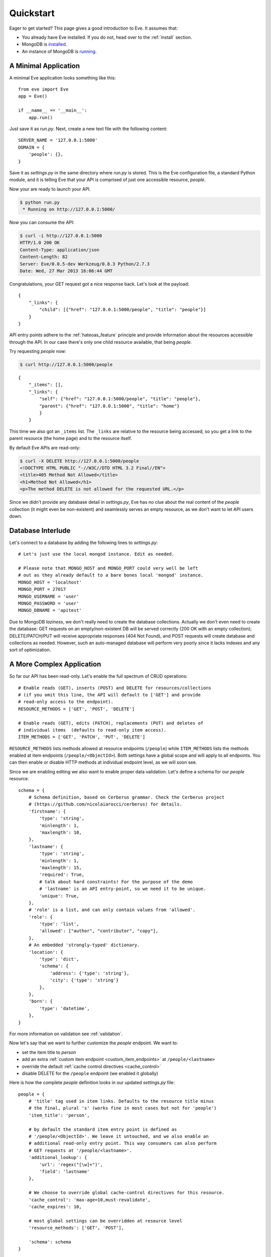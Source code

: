 .. _quickstart:

Quickstart
==========

Eager to get started?  This page gives a good introduction to Eve.  It
assumes that:

- You already have Eve installed. If you do not, head over to the
  :ref:`install` section.
- MongoDB is installed_. 
- An instance of MongoDB is running_.

A Minimal Application
---------------------

A minimal Eve application looks something like this::

    from eve import Eve
    app = Eve()

    if __name__ == '__main__':
        app.run()

Just save it as `run.py`. Next, create a new text file with the following
content:

::

    SERVER_NAME = '127.0.0.1:5000'
    DOMAIN = {
        'people': {},
    }

Save it as `settings.py` in the same directory where `run.py` is stored. This
is the Eve configuration file, a standard Python module, and it is telling Eve
that your API is comprised of just one accessible resource, `people`.

Now your are ready to launch your API. 

.. code-block:: console

    $ python run.py
     * Running on http://127.0.0.1:5000/

Now you can consume the API:

.. code-block:: console

    $ curl -i http://127.0.0.1:5000
    HTTP/1.0 200 OK
    Content-Type: application/json
    Content-Length: 82
    Server: Eve/0.0.5-dev Werkzeug/0.8.3 Python/2.7.3
    Date: Wed, 27 Mar 2013 16:06:44 GMT

Congratulations, your GET request got a nice response back. Let's look at the
payload:

::

    {
        "_links": {
            "child": [{"href": "127.0.0.1:5000/people", "title": "people"}]
        }
    }

API entry points adhere to the :ref:`hateoas_feature` principle and provide
information about the resources accessible through the API. In our case
there's only one child resource available, that being `people`.

Try requesting `people` now:

.. code-block:: console

    $ curl http://127.0.0.1:5000/people

::

    {
        "_items": [], 
        "_links": {
            "self": {"href": "127.0.0.1:5000/people", "title": "people"}, 
            "parent": {"href": "127.0.0.1:5000", "title": "home"}
            }
        }

This time we also got an ``_items`` list. The ``_links`` are relative to the
resource being accessed, so you get a link to the parent resource (the home
page) and to the resource itself. 

By default Eve APIs are read-only: 

.. code-block:: console

    $ curl -X DELETE http://127.0.0.1:5000/people
    <!DOCTYPE HTML PUBLIC "-//W3C//DTD HTML 3.2 Final//EN">
    <title>405 Method Not Allowed</title>
    <h1>Method Not Allowed</h1>
    <p>The method DELETE is not allowed for the requested URL.</p>

Since we didn't provide any database detail in `settings.py`, Eve has no clue
about the real content of the `people` collection (it might even be
non-existent) and seamlessly serves an empty resource, as we don't want to let
API users down.

Database Interlude
------------------
Let's connect to a database by adding the following lines to `settings.py`:

::

    # Let's just use the local mongod instance. Edit as needed.

    # Please note that MONGO_HOST and MONGO_PORT could very well be left
    # out as they already default to a bare bones local 'mongod' instance.
    MONGO_HOST = 'localhost'
    MONGO_PORT = 27017
    MONGO_USERNAME = 'user'
    MONGO_PASSWORD = 'user'
    MONGO_DBNAME = 'apitest'

Due to MongoDB *laziness*, we don't really need to create the database
collections. Actually we don't even need to create the database: GET requests
on an empty/non-existent DB will be served correctly (200 OK with an empty
collection); DELETE/PATCH/PUT will receive appropriate responses (404 Not
Found), and POST requests will create database and collections as needed.
However, such an auto-managed database will perform very poorly since it lacks
indexes and any sort of optimization.

A More Complex Application
--------------------------
So far our API has been read-only. Let's enable the full spectrum of CRUD
operations:

::

    # Enable reads (GET), inserts (POST) and DELETE for resources/collections
    # (if you omit this line, the API will default to ['GET'] and provide
    # read-only access to the endpoint).
    RESOURCE_METHODS = ['GET', 'POST', 'DELETE']

    # Enable reads (GET), edits (PATCH), replacements (PUT) and deletes of
    # individual items  (defaults to read-only item access).
    ITEM_METHODS = ['GET', 'PATCH', 'PUT', 'DELETE']

``RESOURCE_METHODS`` lists methods allowed at resource endpoints (``/people``)
while ``ITEM_METHODS`` lists the methods enabled at item endpoints
(``/people/<ObjectId>``). Both settings have a global scope and will apply to
all endpoints.  You can then enable or disable HTTP methods at individual
endpoint level, as we will soon see.

Since we are enabling editing we also want to enable proper data validation.
Let's define a schema for our `people` resource.

::

    schema = {
        # Schema definition, based on Cerberus grammar. Check the Cerberus project
        # (https://github.com/nicolaiarocci/cerberus) for details.
        'firstname': {
            'type': 'string',
            'minlength': 1,
            'maxlength': 10,
        },
        'lastname': {
            'type': 'string',
            'minlength': 1,
            'maxlength': 15,
            'required': True,
            # talk about hard constraints! For the purpose of the demo
            # 'lastname' is an API entry-point, so we need it to be unique.
            'unique': True,
        },
        # 'role' is a list, and can only contain values from 'allowed'.
        'role': {
            'type': 'list',
            'allowed': ["author", "contributor", "copy"],
        },
        # An embedded 'strongly-typed' dictionary.
        'location': {
            'type': 'dict',
            'schema': {
                'address': {'type': 'string'},
                'city': {'type': 'string'}
            },
        },
        'born': {
            'type': 'datetime',
        },
    }

For more information on validation see :ref:`validation`. 

Now let's say that we want to further customize the `people` endpoint. We want
to: 

- set the item title to *person*
- add an extra :ref:`custom item endpoint <custom_item_endpoints>` at ``/people/<lastname>``
- override the default :ref:`cache control directives <cache_control>`
- disable DELETE for the ``/people`` endpoint (we enabled it globally)

Here is how the complete `people` definition looks in our updated `settings.py`
file:

::

    people = {
        # 'title' tag used in item links. Defaults to the resource title minus
        # the final, plural 's' (works fine in most cases but not for 'people')
        'item_title': 'person',

        # by default the standard item entry point is defined as
        # '/people/<ObjectId>'. We leave it untouched, and we also enable an
        # additional read-only entry point. This way consumers can also perform 
        # GET requests at '/people/<lastname>'.
        'additional_lookup': {
            'url': 'regex("[\w]+")',
            'field': 'lastname'
        },

        # We choose to override global cache-control directives for this resource.
        'cache_control': 'max-age=10,must-revalidate',
        'cache_expires': 10,

        # most global settings can be overridden at resource level
        'resource_methods': ['GET', 'POST'],

        'schema': schema
    }

Finally we update our domain definition:

::

    DOMAIN = {
        'people': people,
    }

Save `settings.py` and launch `run.py`. We can now insert documents at the
`people` endpoint:

.. code-block:: console

    $ curl -d '[{"firstname": "barack", "lastname": "obama"}, {"firstname": "mitt", "lastname": "romney"}]' -H 'Content-Type: application/json'  http://127.0.0.1:5000/people
    HTTP/1.0 201 OK

We can also update and delete items (but not the whole resource since we
disabled that). We can also perform GET requests against the new `lastname`
endpoint:

.. code-block:: console

    $ curl -i http://127.0.0.1:5000/people/obama
    HTTP/1.0 200 OK
    Etag: 28995829ee85d69c4c18d597a0f68ae606a266cc
    Last-Modified: Wed, 21 Nov 2012 16:04:56 GMT 
    Cache-Control: 'max-age=10,must-revalidate'
    Expires: 10
    ... 

.. code-block:: javascript

    {
        "firstname": "barack",
        "lastname": "obama",
        "_id": "50acfba938345b0978fccad7"
        "updated": "Wed, 21 Nov 2012 16:04:56 GMT",
        "created": "Wed, 21 Nov 2012 16:04:56 GMT",
        "_links": {
            "self": {"href": "127.0.0.1/people/50acfba938345b0978fccad7", "title": "person"},
            "parent": {"href": "127.0.0.1", "title": "home"},
            "collection": {"href": "127.0.0.1/people", "title": "people"}
        }
    }

Cache directives and item title match our new settings. See :doc:`features` for
a complete list of features available and more usage examples.

.. note::
    All examples and code snippets are from the :ref:`demo`, which is a fully
    functional API that you can use to experiment on your own, either on the
    live instance or locally (you can use the sample client app to populate
    and/or reset the database).

.. _`installed`: http://docs.mongodb.org/manual/installation/
.. _running: http://docs.mongodb.org/manual/tutorial/manage-mongodb-processes/

